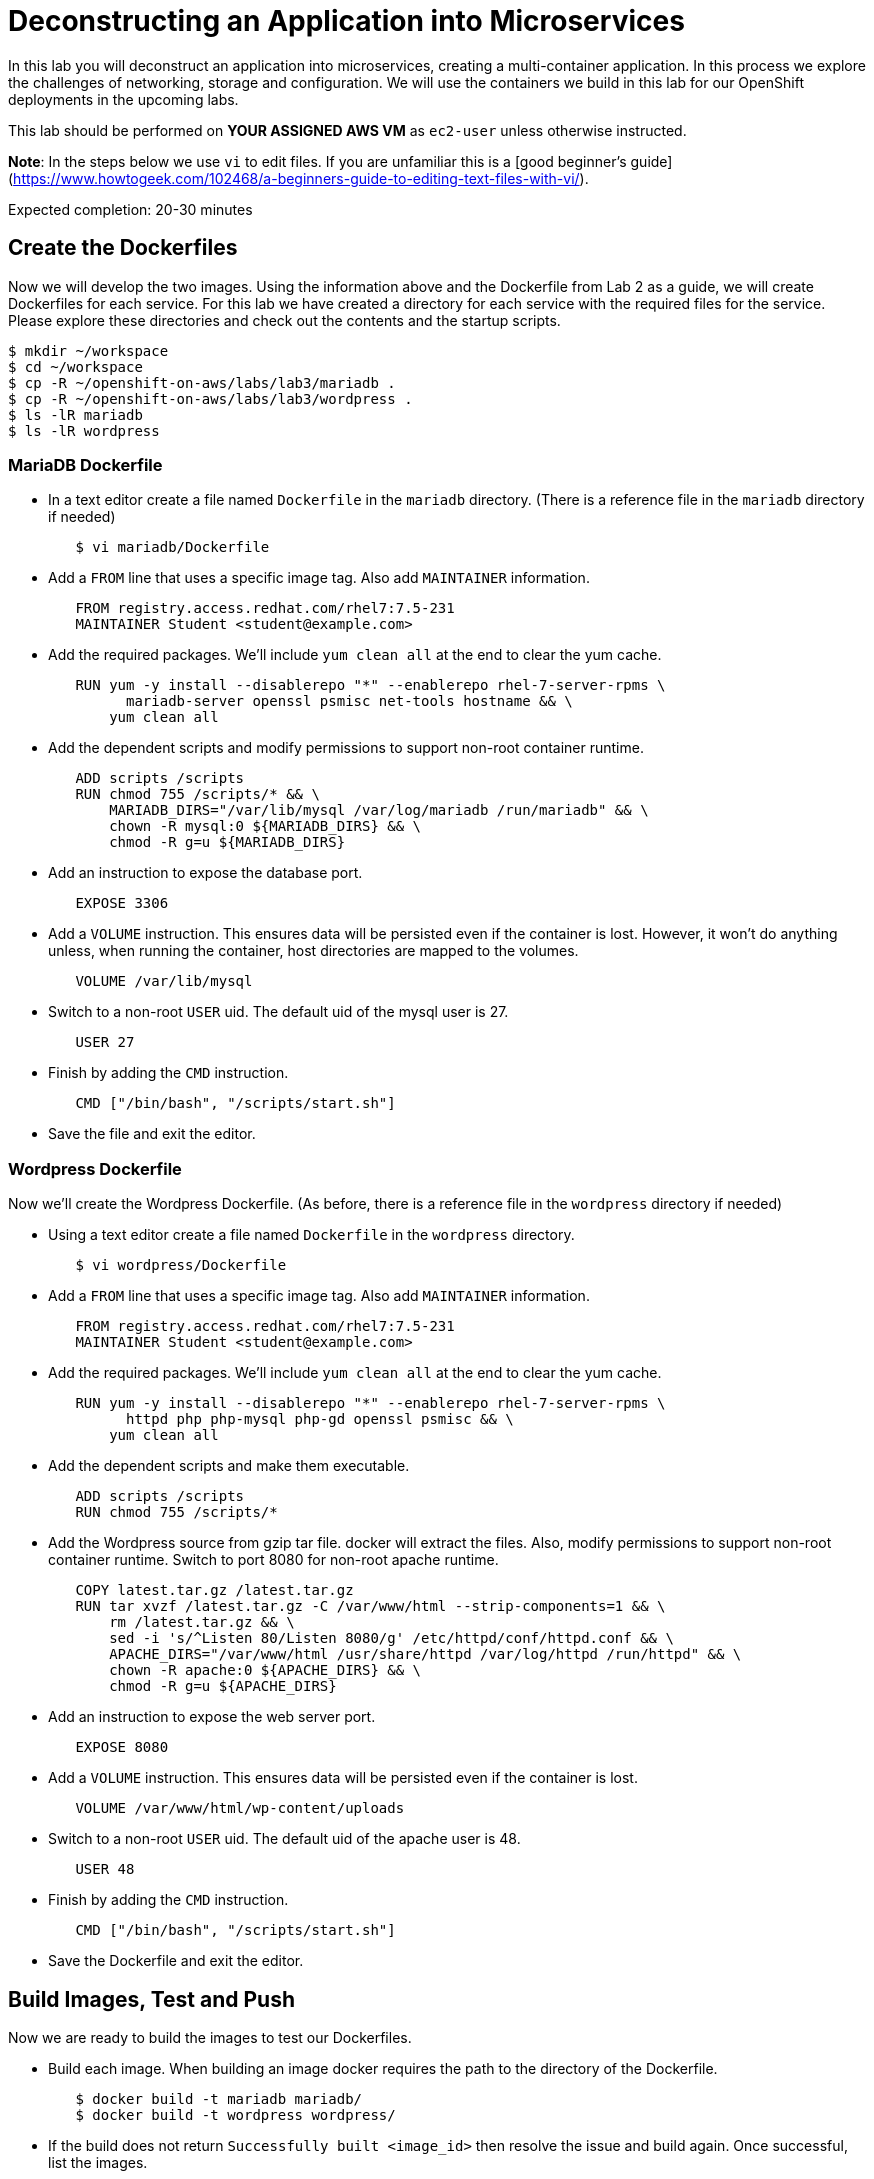 # Deconstructing an Application into Microservices

In this lab you will deconstruct an application into microservices, creating a multi-container application. In this process we explore the challenges of networking, storage and configuration. We will use the containers we build in this lab for our OpenShift deployments in the upcoming labs.

This lab should be performed on **YOUR ASSIGNED AWS VM** as `ec2-user` unless otherwise instructed.

**Note**: In the steps below we use `vi` to edit files.  If you are unfamiliar this is a [good beginner's guide](https://www.howtogeek.com/102468/a-beginners-guide-to-editing-text-files-with-vi/).

Expected completion: 20-30 minutes

## Create the Dockerfiles

Now we will develop the two images. Using the information above and the Dockerfile from Lab 2 as a guide, we will create Dockerfiles for each service. For this lab we have created a directory for each service with the required files for the service. Please explore these directories and check out the contents and the startup scripts.

```bash
$ mkdir ~/workspace
$ cd ~/workspace
$ cp -R ~/openshift-on-aws/labs/lab3/mariadb .
$ cp -R ~/openshift-on-aws/labs/lab3/wordpress .
$ ls -lR mariadb
$ ls -lR wordpress
```

### MariaDB Dockerfile

* In a text editor create a file named `Dockerfile` in the `mariadb` directory. (There is a reference file in the `mariadb` directory if needed)

```bash
        $ vi mariadb/Dockerfile
```

* Add a `FROM` line that uses a specific image tag. Also add `MAINTAINER` information.

```bash
        FROM registry.access.redhat.com/rhel7:7.5-231
        MAINTAINER Student <student@example.com>
```

* Add the required packages. We'll include `yum clean all` at the end to clear the yum cache.

```bash
        RUN yum -y install --disablerepo "*" --enablerepo rhel-7-server-rpms \
              mariadb-server openssl psmisc net-tools hostname && \
            yum clean all
```
* Add the dependent scripts and modify permissions to support non-root container runtime.

```bash
        ADD scripts /scripts
        RUN chmod 755 /scripts/* && \
            MARIADB_DIRS="/var/lib/mysql /var/log/mariadb /run/mariadb" && \
            chown -R mysql:0 ${MARIADB_DIRS} && \
            chmod -R g=u ${MARIADB_DIRS}
```

* Add an instruction to expose the database port.

```bash
        EXPOSE 3306
```

* Add a `VOLUME` instruction. This ensures data will be persisted even if the container is lost. However, it won't do anything unless, when running the container, host directories are mapped to the volumes.

```bash
        VOLUME /var/lib/mysql
```

* Switch to a non-root `USER` uid. The default uid of the mysql user is 27.

```bash
        USER 27
```

* Finish by adding the `CMD` instruction.

```bash
        CMD ["/bin/bash", "/scripts/start.sh"]
```

* Save the file and exit the editor.

### Wordpress Dockerfile

Now we'll create the Wordpress Dockerfile. (As before, there is a reference file in the `wordpress` directory if needed)

* Using a text editor create a file named `Dockerfile` in the `wordpress` directory.

```bash
        $ vi wordpress/Dockerfile
```

* Add a `FROM` line that uses a specific image tag. Also add `MAINTAINER` information.

```bash
        FROM registry.access.redhat.com/rhel7:7.5-231
        MAINTAINER Student <student@example.com>
```

* Add the required packages. We'll include `yum clean all` at the end to clear the yum cache.

```bash
        RUN yum -y install --disablerepo "*" --enablerepo rhel-7-server-rpms \
              httpd php php-mysql php-gd openssl psmisc && \
            yum clean all
```

* Add the dependent scripts and make them executable.

```bash
        ADD scripts /scripts
        RUN chmod 755 /scripts/*
```

* Add the Wordpress source from gzip tar file. docker will extract the files. Also, modify permissions to support non-root container runtime. Switch to port 8080 for non-root apache runtime.

```bash
        COPY latest.tar.gz /latest.tar.gz
        RUN tar xvzf /latest.tar.gz -C /var/www/html --strip-components=1 && \
            rm /latest.tar.gz && \
            sed -i 's/^Listen 80/Listen 8080/g' /etc/httpd/conf/httpd.conf && \
            APACHE_DIRS="/var/www/html /usr/share/httpd /var/log/httpd /run/httpd" && \
            chown -R apache:0 ${APACHE_DIRS} && \
            chmod -R g=u ${APACHE_DIRS}
```

* Add an instruction to expose the web server port.

```bash
        EXPOSE 8080
```

* Add a `VOLUME` instruction. This ensures data will be persisted even if the container is lost.

```bash
        VOLUME /var/www/html/wp-content/uploads
```

* Switch to a non-root `USER` uid. The default uid of the apache user is 48.

```bash
        USER 48
```

* Finish by adding the `CMD` instruction.

```bash
        CMD ["/bin/bash", "/scripts/start.sh"]
```

* Save the Dockerfile and exit the editor.

## Build Images, Test and Push

Now we are ready to build the images to test our Dockerfiles.

* Build each image. When building an image docker requires the path to the directory of the Dockerfile.

```bash
        $ docker build -t mariadb mariadb/
        $ docker build -t wordpress wordpress/
```

* If the build does not return `Successfully built <image_id>` then resolve the issue and build again. Once successful, list the images.

```bash
        $ docker images
```

* Create the local directories for persistent storage & set permissions for container runtime.

```bash
        $ mkdir -p ~/workspace/pv/mysql ~/workspace/pv/uploads
        $ sudo chown -R 27 ~/workspace/pv/mysql
        $ sudo chown -R 48 ~/workspace/pv/uploads
```

* Run the wordpress image first. It takes some time to discover all of the necessary `docker run` options.

  * `-d` to run in daemonized mode
  * `-v <host/path>:<container/path>:z` to mount (technically, "bindmount") the directory for persistent storage. The :z option will label the content inside the container with the SELinux MCS label that the container uses so that the container can write to the directory. Below we'll inspect the labels on the directories before and after we run the container to see the changes on the labels in the directories
  * `-p <host_port>:<container_port>` to map the container port to the host port

```bash
$ ls -lZd ~/workspace/pv/uploads
$ docker run -d -p 8080:8080 -v ~/workspace/pv/uploads:/var/www/html/wp-content/uploads:z -e DB_ENV_DBUSER=user -e DB_ENV_DBPASS=mypassword -e DB_ENV_DBNAME=mydb -e DB_HOST=0.0.0.0 -e DB_PORT=3306 --name wordpress wordpress
```

**Note**: See the difference in SELinux context after running w/ a volume & :Z.

```bash
$ ls -lZd ~/workspace/pv/uploads
$ docker exec $(docker ps -ql) ps aux
```

* Check volume directory ownership inside the container

```bash
$ docker exec $(docker ps -ql) stat --format="%U" /var/www/html/wp-content/uploads
$ docker logs $(docker ps -ql)
$ docker ps
$ curl -L http://localhost:8080
```

  **Note**: the `curl` command does not return useful information but demonstrates
            a response on the port.

* Bring up the database (mariadb) for the wordpress instance. For the mariadb container we need to specify an additional option to make sure it is in the same "network" as the apache/wordpress container and not visible outside that container:

  * `--network=container:<alias>` to link to the wordpress container
    
```bash
$ ls -lZd ~/workspace/pv/mysql
$ docker run -d --network=container:wordpress -v ~/workspace/pv/mysql:/var/lib/mysql:z -e DBUSER=user -e DBPASS=mypassword -e DBNAME=mydb --name mariadb mariadb
```

**Note**: See the difference in SELinux context after running w/ a volume & :z.

```bash
$ ls -lZd ~/workspace/pv/mysql
$ ls -lZ ~/workspace/pv/mysql
$ docker exec $(docker ps -ql) ps aux
```

* Check volume directory ownership inside the container

```bash
$ docker exec $(docker ps -ql) stat --format="%U" /var/lib/mysql
```

* Now we can check out how the database is doing

```bash
$ docker logs $(docker ps -ql)
$ docker ps
$ curl localhost:3306 #as you can see the db is not generally visible
$ curl -L http://localhost:8080 #and now wp is happier!
```

You may also load the Wordpress application in a browser to test its full functionality @ `http://<YOUR AWS VM PUBLIC DNS NAME HERE>:8080`.

## Deploy a Container Registry

To prepare for a later lab, let's deploy a simple registry to store our images.

Navigate to the Lab3 directory

```bash
$ cd ~/openshift-on-aws/labs/lab3
```

Inspect the Dockerfile that has been prepared.

```bash
$ cat registry/Dockerfile
```

Build & run the registry

```bash
$ docker build -t registry registry/
$ docker run --restart="always" --name registry -p 5000:5000 -d registry
```

Confirm the registry is running.

```bash
$ docker ps
```

### Push images to local registry

Once satisfied with the images tag them with the URI of the local lab local registry. The tag is what OpenShift uses to identify the particular image that we want to import from the registry.

 ```bash
 $ docker tag mariadb localhost:5000/mariadb
 $ docker tag wordpress localhost:5000/wordpress
 $ docker images
 ```
 
 Push the images

```bash
$ docker push localhost:5000/mariadb
$ docker push localhost:5000/wordpress
```

## Clean Up

* Stop the mariadb and wordpress containers.

```bash
$ docker ps
$ docker stop mariadb wordpress
```

* After iterating through running docker images you will likely end up with many stopped containers. List them.

```bash
$ docker ps -a
```

* This command is useful in freeing up disk space by removing all stopped containers.

```bash
$ docker rm $(docker ps -qa)
```

This command will result in a cosmetic error because it is trying to stop running containers like the registry and the OpenShift containers that are running. These errors can safely be ignored.


In the next we introduce container orchestration via OpenShift.

